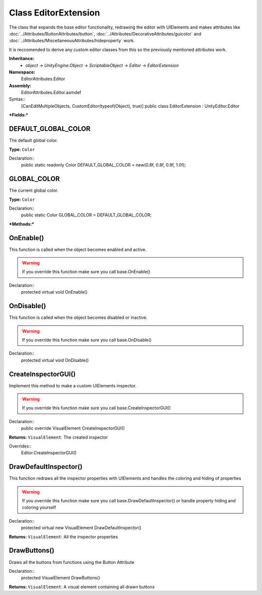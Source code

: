 Class EditorExtension
=====================

The class that expands the base editor functionality, redrawing the editor with UIElements and makes attributes like 
:doc:`../Attributes/ButtonAttributes/button`, :doc:`../Attributes/DecorativeAttributes/guicolor` and :doc:`../Attributes/MiscellaneousAttributes/hideproperty` work.

It is reccomended to derive any custom editor classes from this so the previously mentioned attributes work.

**Inheritance:**
	- *object* -> *UnityEngine.Object* -> *ScriptableObject* -> *Editor* -> *EditorExtension*

**Namespace:** 
	EditorAttributes.Editor
	
**Assembly:**
	EditorAttributes.Editor.asmdef
	
Syntax::
	[CanEditMultipleObjects, CustomEditor(typeof(Object), true)]
	public class EditorExtension : UnityEditor.Editor

***Fields:***

DEFAULT_GLOBAL_COLOR
--------------------

The default global color.

**Type:** ``Color``

Declaration::
	public static readonly Color DEFAULT_GLOBAL_COLOR = new(0.8f, 0.8f, 0.8f, 1.0f);

GLOBAL_COLOR
------------

The current global color.

**Type:** ``Color``

Declaration::
	public static Color GLOBAL_COLOR = DEFAULT_GLOBAL_COLOR;

***Methods:***

OnEnable()
----------

This function is called when the object becomes enabled and active.

.. warning::
	If you override this function make sure you call base.OnEnable()

Declaration::
	protected virtual void OnEnable()

OnDisable()
----------

This function is called when the object becomes disabled or inactive.

.. warning::
	If you override this function make sure you call base.OnDisable()

Declaration::
	protected virtual void OnDisable()
	
CreateInspectorGUI()
--------------------

Implement this method to make a custom UIElements inspector.

.. warning::
	If you override this function make sure you call base.CreateInspectorGUI()

Declaration::
	public override VisualElement CreateInspectorGUI()
	
**Returns:** ``VisualElement``: The created inspector
	
Overrides::
	Editor.CreateInspectorGUI()

DrawDefaultInspector()
----------------------

This function redraws all the inspector properties with UIElements and handles the coloring and hiding of properties

.. warning::
	If you override this function make sure you call base.DrawDefaultInspector() or handle property hiding and coloring yourself
Declaration::
	protected virtual new VisualElement DrawDefaultInspector()
	
**Returns:** ``VisualElement``: All the inspector properties
	
DrawButtons()
-------------

Draws all the buttons from functions using the Button Attribute

Declaration::
	protected VisualElement DrawButtons()
	
**Returns:** ``VisualElement``: A visual element containing all drawn buttons
